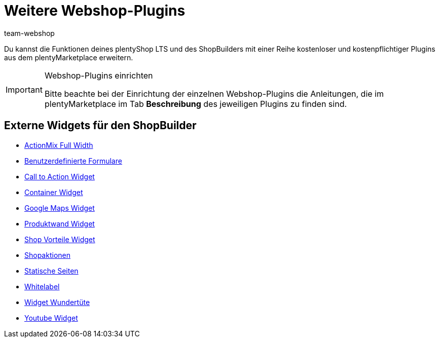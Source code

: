 = Weitere Webshop-Plugins
:author: team-webshop
:keywords: Webshop, plentyShop LTS, Plugins, plentyShop, IO
:description: Weitere Webshop-Plugins, die über den plentyMarketplace eingebunden werden können
:icons: font
:docinfodir: /workspace/manual-adoc
:docinfo1:
:page-aliases: plugins.adoc
:id: 7BTALUY


Du kannst die Funktionen deines plentyShop LTS und des ShopBuilders mit einer Reihe kostenloser und kostenpflichtiger Plugins aus dem plentyMarketplace erweitern.

[IMPORTANT]
.Webshop-Plugins einrichten
====
Bitte beachte bei der Einrichtung der einzelnen Webshop-Plugins die Anleitungen, die im plentyMarketplace im Tab *Beschreibung* des jeweiligen Plugins zu finden sind.
====

==  Externe Widgets für den ShopBuilder

//  ActionMix fullWidth
* link:https://marketplace.plentymarkets.com/plugins/storefront/widgets/actionmixwidgetfullwidth_5998[ActionMix Full Width^]
//  Benutzerdefinierte Formulare
* link:https://marketplace.plentymarkets.com/plugins/storefront/widgets/customforms_6318[Benutzerdefinierte Formulare^]
//  Call to Action
* link:https://marketplace.plentymarkets.com/plugins/widgets/CfourCtaWidget_5925[Call to Action Widget^]
//  Container-Widget
* link:https://marketplace.plentymarkets.com/plugins/storefront/widgets/cfourcontainerwidget_5763[Container Widget^]
//  GoogleMaps Widget
* link:https://marketplace.plentymarkets.com/plugins/widgets/GoogleMapsWidget_5985[Google Maps Widget^]
//  Produktwand
* link:https://marketplace.plentymarkets.com/plugins/storefront/widgets/cfourproductwall_5762[Produktwand Widget^]
//  Shop-Vorteile
* link:https://marketplace.plentymarkets.com/plugins/widgets/CfourShopAdvantagesWidget_5948[Shop Vorteile Widget^]
//  Shopaktionen-Widget
* link:https://marketplace.plentymarkets.com/plugins/storefront/widgets/cfourstorespecialswidget_6363[Shopaktionen^]
//  Statische Seiten im ShopBuilder
* link:https://marketplace.plentymarkets.com/plugins/storefront/widgets/staticpagesmapper_6371[Statische Seiten^]
//  Whitelabel widget
* link:https://marketplace.plentymarkets.com/plugins/widgets/CfourBasicWidgets_5926[Whitelabel^]
//  Widgets Wundertüte
* link:https://marketplace.plentymarkets.com/plugins/widgets/CfourWidgetsWundertuete_5993[Widget Wundertüte^]
//  Youtube-Widget
* link:https://marketplace.plentymarkets.com/plugins/widgets/CfourYoutubeWidget_5708[Youtube Widget^]
